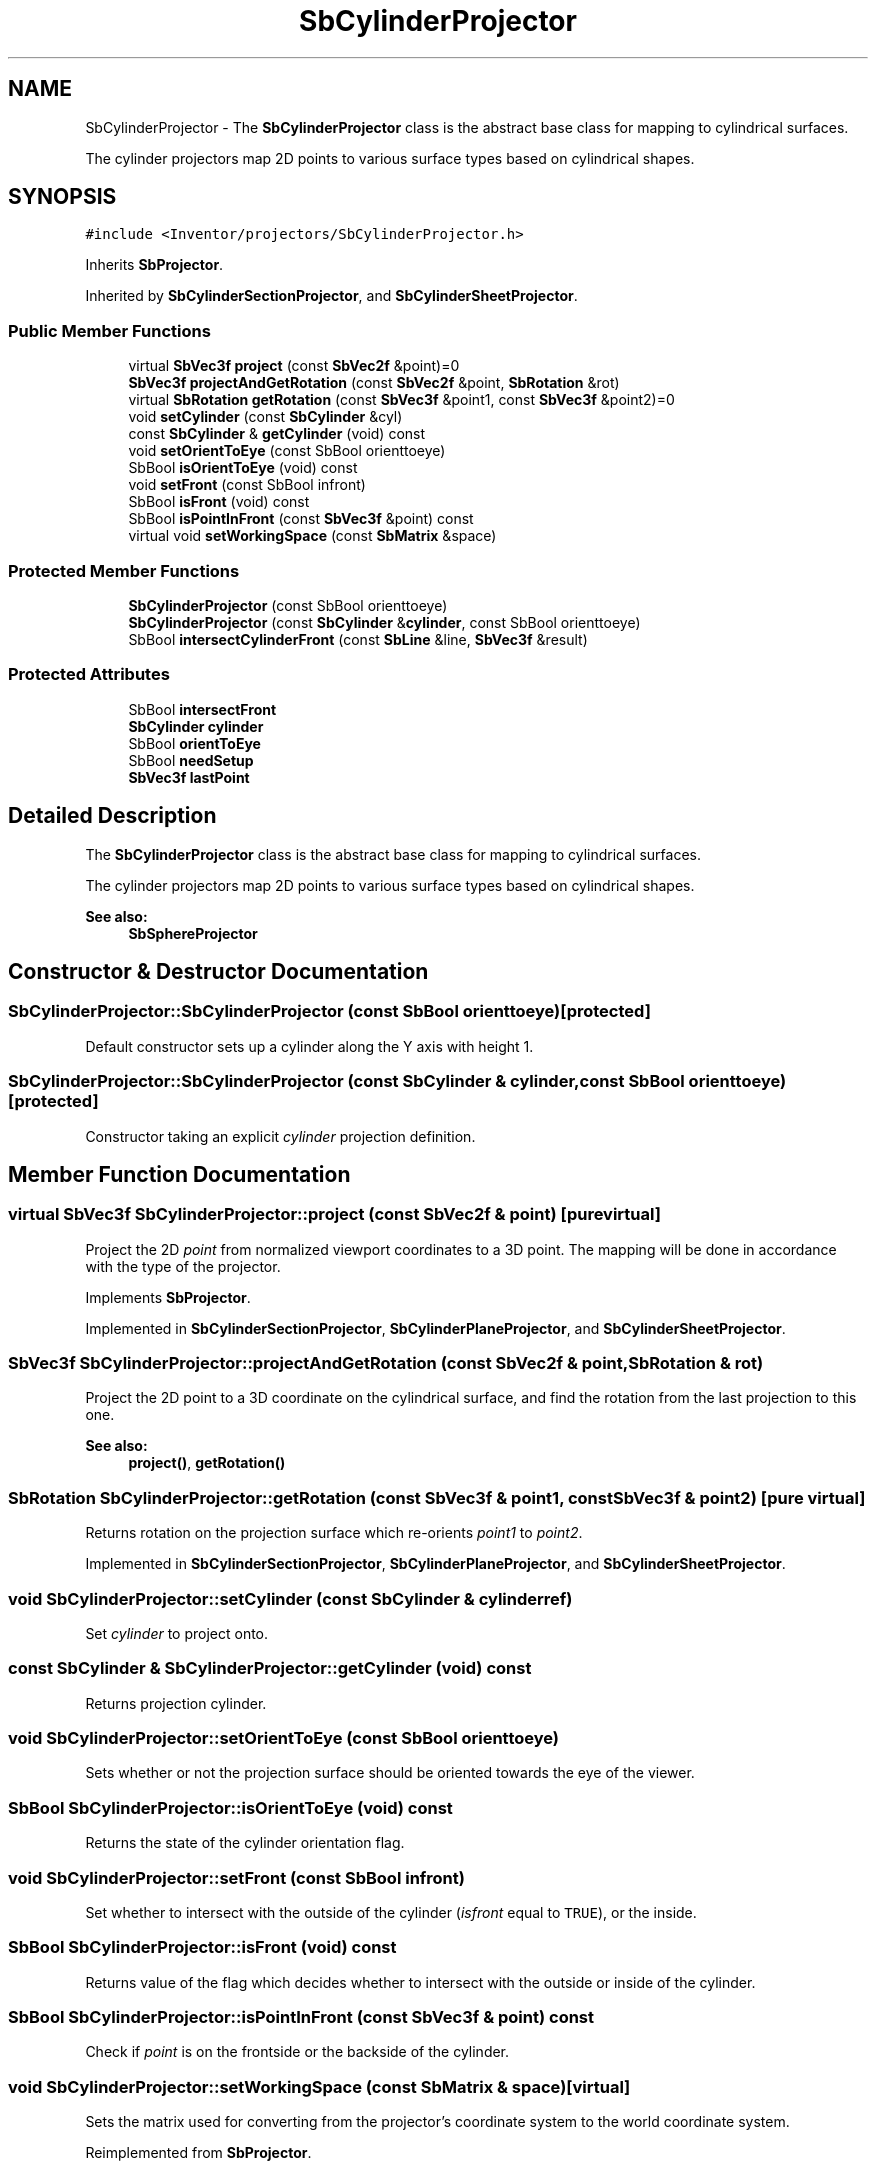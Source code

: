 .TH "SbCylinderProjector" 3 "Sun May 28 2017" "Version 4.0.0a" "Coin" \" -*- nroff -*-
.ad l
.nh
.SH NAME
SbCylinderProjector \- The \fBSbCylinderProjector\fP class is the abstract base class for mapping to cylindrical surfaces\&.
.PP
The cylinder projectors map 2D points to various surface types based on cylindrical shapes\&.  

.SH SYNOPSIS
.br
.PP
.PP
\fC#include <Inventor/projectors/SbCylinderProjector\&.h>\fP
.PP
Inherits \fBSbProjector\fP\&.
.PP
Inherited by \fBSbCylinderSectionProjector\fP, and \fBSbCylinderSheetProjector\fP\&.
.SS "Public Member Functions"

.in +1c
.ti -1c
.RI "virtual \fBSbVec3f\fP \fBproject\fP (const \fBSbVec2f\fP &point)=0"
.br
.ti -1c
.RI "\fBSbVec3f\fP \fBprojectAndGetRotation\fP (const \fBSbVec2f\fP &point, \fBSbRotation\fP &rot)"
.br
.ti -1c
.RI "virtual \fBSbRotation\fP \fBgetRotation\fP (const \fBSbVec3f\fP &point1, const \fBSbVec3f\fP &point2)=0"
.br
.ti -1c
.RI "void \fBsetCylinder\fP (const \fBSbCylinder\fP &cyl)"
.br
.ti -1c
.RI "const \fBSbCylinder\fP & \fBgetCylinder\fP (void) const"
.br
.ti -1c
.RI "void \fBsetOrientToEye\fP (const SbBool orienttoeye)"
.br
.ti -1c
.RI "SbBool \fBisOrientToEye\fP (void) const"
.br
.ti -1c
.RI "void \fBsetFront\fP (const SbBool infront)"
.br
.ti -1c
.RI "SbBool \fBisFront\fP (void) const"
.br
.ti -1c
.RI "SbBool \fBisPointInFront\fP (const \fBSbVec3f\fP &point) const"
.br
.ti -1c
.RI "virtual void \fBsetWorkingSpace\fP (const \fBSbMatrix\fP &space)"
.br
.in -1c
.SS "Protected Member Functions"

.in +1c
.ti -1c
.RI "\fBSbCylinderProjector\fP (const SbBool orienttoeye)"
.br
.ti -1c
.RI "\fBSbCylinderProjector\fP (const \fBSbCylinder\fP &\fBcylinder\fP, const SbBool orienttoeye)"
.br
.ti -1c
.RI "SbBool \fBintersectCylinderFront\fP (const \fBSbLine\fP &line, \fBSbVec3f\fP &result)"
.br
.in -1c
.SS "Protected Attributes"

.in +1c
.ti -1c
.RI "SbBool \fBintersectFront\fP"
.br
.ti -1c
.RI "\fBSbCylinder\fP \fBcylinder\fP"
.br
.ti -1c
.RI "SbBool \fBorientToEye\fP"
.br
.ti -1c
.RI "SbBool \fBneedSetup\fP"
.br
.ti -1c
.RI "\fBSbVec3f\fP \fBlastPoint\fP"
.br
.in -1c
.SH "Detailed Description"
.PP 
The \fBSbCylinderProjector\fP class is the abstract base class for mapping to cylindrical surfaces\&.
.PP
The cylinder projectors map 2D points to various surface types based on cylindrical shapes\&. 


.PP
\fBSee also:\fP
.RS 4
\fBSbSphereProjector\fP 
.RE
.PP

.SH "Constructor & Destructor Documentation"
.PP 
.SS "SbCylinderProjector::SbCylinderProjector (const SbBool orienttoeye)\fC [protected]\fP"
Default constructor sets up a cylinder along the Y axis with height 1\&. 
.SS "SbCylinderProjector::SbCylinderProjector (const \fBSbCylinder\fP & cylinder, const SbBool orienttoeye)\fC [protected]\fP"
Constructor taking an explicit \fIcylinder\fP projection definition\&. 
.SH "Member Function Documentation"
.PP 
.SS "virtual \fBSbVec3f\fP SbCylinderProjector::project (const \fBSbVec2f\fP & point)\fC [pure virtual]\fP"
Project the 2D \fIpoint\fP from normalized viewport coordinates to a 3D point\&. The mapping will be done in accordance with the type of the projector\&. 
.PP
Implements \fBSbProjector\fP\&.
.PP
Implemented in \fBSbCylinderSectionProjector\fP, \fBSbCylinderPlaneProjector\fP, and \fBSbCylinderSheetProjector\fP\&.
.SS "\fBSbVec3f\fP SbCylinderProjector::projectAndGetRotation (const \fBSbVec2f\fP & point, \fBSbRotation\fP & rot)"
Project the 2D point to a 3D coordinate on the cylindrical surface, and find the rotation from the last projection to this one\&.
.PP
\fBSee also:\fP
.RS 4
\fBproject()\fP, \fBgetRotation()\fP 
.RE
.PP

.SS "\fBSbRotation\fP SbCylinderProjector::getRotation (const \fBSbVec3f\fP & point1, const \fBSbVec3f\fP & point2)\fC [pure virtual]\fP"
Returns rotation on the projection surface which re-orients \fIpoint1\fP to \fIpoint2\fP\&. 
.PP
Implemented in \fBSbCylinderSectionProjector\fP, \fBSbCylinderPlaneProjector\fP, and \fBSbCylinderSheetProjector\fP\&.
.SS "void SbCylinderProjector::setCylinder (const \fBSbCylinder\fP & cylinderref)"
Set \fIcylinder\fP to project onto\&. 
.SS "const \fBSbCylinder\fP & SbCylinderProjector::getCylinder (void) const"
Returns projection cylinder\&. 
.SS "void SbCylinderProjector::setOrientToEye (const SbBool orienttoeye)"
Sets whether or not the projection surface should be oriented towards the eye of the viewer\&. 
.SS "SbBool SbCylinderProjector::isOrientToEye (void) const"
Returns the state of the cylinder orientation flag\&. 
.SS "void SbCylinderProjector::setFront (const SbBool infront)"
Set whether to intersect with the outside of the cylinder (\fIisfront\fP equal to \fCTRUE\fP), or the inside\&. 
.SS "SbBool SbCylinderProjector::isFront (void) const"
Returns value of the flag which decides whether to intersect with the outside or inside of the cylinder\&. 
.SS "SbBool SbCylinderProjector::isPointInFront (const \fBSbVec3f\fP & point) const"
Check if \fIpoint\fP is on the frontside or the backside of the cylinder\&. 
.SS "void SbCylinderProjector::setWorkingSpace (const \fBSbMatrix\fP & space)\fC [virtual]\fP"
Sets the matrix used for converting from the projector's coordinate system to the world coordinate system\&. 
.PP
Reimplemented from \fBSbProjector\fP\&.
.SS "SbBool SbCylinderProjector::intersectCylinderFront (const \fBSbLine\fP & line, \fBSbVec3f\fP & result)\fC [protected]\fP"
Intersect \fIline\fP with the \fBSbCylinderProjector::cylinder\fP and place the intersection point (if any) in \fIresult\fP\&. Considers \fBsetFront()\fP settings\&.
.PP
Returns \fCTRUE\fP if \fIline\fP actually hits the cylinder, \fCFALSE\fP if it doesn't intersect with it\&. 
.SH "Member Data Documentation"
.PP 
.SS "SbCylinderProjector::intersectFront\fC [protected]\fP"
Flag which says whether or not we should map to the outside or inside of the cylinder surface\&. 
.SS "SbCylinderProjector::cylinder\fC [protected]\fP"
Specification of the projection cylinder\&. 
.SS "SbCylinderProjector::orientToEye\fC [protected]\fP"
Which direction the cylindrical surface is oriented\&. 
.SS "SbCylinderProjector::needSetup\fC [protected]\fP"
Set to \fCTRUE\fP whenever the projection surface needs to be recalculated according to the setting of the \fBSbCylinderProjector::orientToEye\fP flag\&. 
.SS "SbCylinderProjector::lastPoint\fC [protected]\fP"
Stores the previously projected 3D point\&. 

.SH "Author"
.PP 
Generated automatically by Doxygen for Coin from the source code\&.
